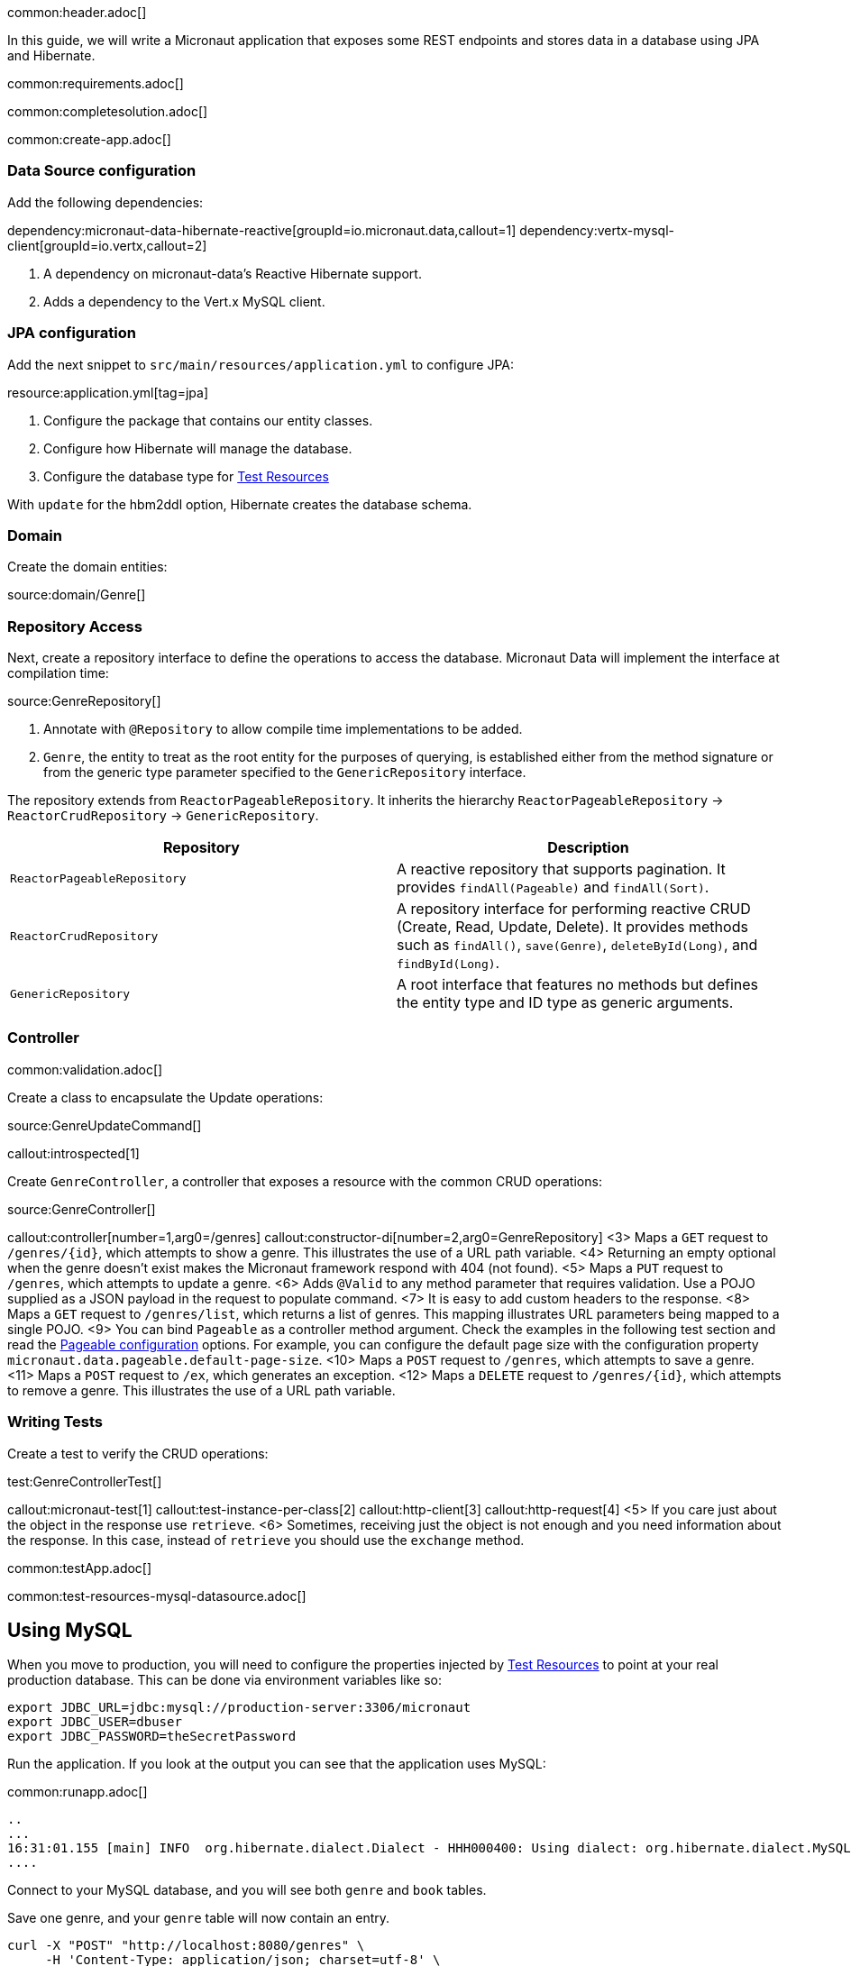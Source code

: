 common:header.adoc[]

In this guide, we will write a Micronaut application that exposes some REST endpoints and stores data in a database using JPA and Hibernate.

common:requirements.adoc[]

common:completesolution.adoc[]

common:create-app.adoc[]

=== Data Source configuration

Add the following dependencies:

:dependencies:

dependency:micronaut-data-hibernate-reactive[groupId=io.micronaut.data,callout=1]
dependency:vertx-mysql-client[groupId=io.vertx,callout=2]

:dependencies:

<1> A dependency on micronaut-data's Reactive Hibernate support.
<2> Adds a dependency to the Vert.x MySQL client.

=== JPA configuration

Add the next snippet to `src/main/resources/application.yml` to configure JPA:

resource:application.yml[tag=jpa]

<1> Configure the package that contains our entity classes.
<2> Configure how Hibernate will manage the database.
<3> Configure the database type for <<test-resources,Test Resources>>

With `update` for the hbm2ddl option, Hibernate creates the database schema.

=== Domain

Create the domain entities:

source:domain/Genre[]

=== Repository Access

Next, create a repository interface to define the operations to access the database. Micronaut Data will implement the interface at compilation time:

source:GenreRepository[]

<1> Annotate with `@Repository` to allow compile time implementations to be added.
<2> `Genre`, the entity to treat as the root entity for the purposes of querying, is established either from the method signature or from the generic type parameter specified to the `GenericRepository` interface.

The repository extends from `ReactorPageableRepository`. It inherits the hierarchy `ReactorPageableRepository` -> `ReactorCrudRepository` -> `GenericRepository`.

|===
|Repository | Description

|`ReactorPageableRepository`
| A reactive repository that supports pagination. It provides `findAll(Pageable)` and `findAll(Sort)`.

|`ReactorCrudRepository`
| A repository interface for performing reactive CRUD (Create, Read, Update, Delete). It provides methods such as `findAll()`, `save(Genre)`, `deleteById(Long)`, and `findById(Long)`.

|`GenericRepository`
| A root interface that features no methods but defines the entity type and ID type as generic arguments.

|===

=== Controller

common:validation.adoc[]

Create a class to encapsulate the Update operations:

source:GenreUpdateCommand[]

callout:introspected[1]

Create `GenreController`, a controller that exposes a resource with the common CRUD operations:

source:GenreController[]

callout:controller[number=1,arg0=/genres]
callout:constructor-di[number=2,arg0=GenreRepository]
<3> Maps a `GET` request to `/genres/{id}`, which attempts to show a genre. This illustrates the use of a URL path variable.
<4> Returning an empty optional when the genre doesn't exist makes the Micronaut framework respond with 404 (not found).
<5> Maps a `PUT` request to `/genres`, which attempts to update a genre.
<6> Adds `@Valid` to any method parameter that requires validation. Use a POJO supplied as a JSON payload in the request to populate command.
<7> It is easy to add custom headers to the response.
<8> Maps a `GET` request to `/genres/list`, which returns a list of genres. This mapping illustrates URL parameters being mapped to a single POJO.
<9> You can bind `Pageable` as a controller method argument. Check the examples in the following test section and read the https://micronaut-projects.github.io/micronaut-data/latest/guide/configurationreference.html#io.micronaut.data.runtime.config.DataConfiguration.PageableConfiguration[Pageable configuration] options. For example, you can configure the default page size with the configuration property `micronaut.data.pageable.default-page-size`.
<10> Maps a `POST` request to `/genres`, which attempts to save a genre.
<11> Maps a `POST` request to `/ex`, which generates an exception.
<12> Maps a `DELETE` request to `/genres/{id}`, which attempts to remove a genre. This illustrates the use of a URL path variable.

=== Writing Tests

Create a test to verify the CRUD operations:

test:GenreControllerTest[]

callout:micronaut-test[1]
callout:test-instance-per-class[2]
callout:http-client[3]
callout:http-request[4]
<5> If you care just about the object in the response use `retrieve`.
<6> Sometimes, receiving just the object is not enough and you need information about the response. In this case, instead of `retrieve` you should use the `exchange` method.

common:testApp.adoc[]

common:test-resources-mysql-datasource.adoc[]

== Using MySQL

When you move to production, you will need to configure the properties injected by <<test-resources,Test Resources>> to point at your real production database.
This can be done via environment variables like so:

[source,bash]
----
export JDBC_URL=jdbc:mysql://production-server:3306/micronaut
export JDBC_USER=dbuser
export JDBC_PASSWORD=theSecretPassword
----

Run the application.
If you look at the output you can see that the application uses MySQL:

common:runapp.adoc[]

[source, bash]
----
..
...
16:31:01.155 [main] INFO  org.hibernate.dialect.Dialect - HHH000400: Using dialect: org.hibernate.dialect.MySQL8Dialect
....
----

Connect to your MySQL database, and you will see both `genre` and `book` tables.

Save one genre, and your `genre` table will now contain an entry.

[source, bash]
----
curl -X "POST" "http://localhost:8080/genres" \
     -H 'Content-Type: application/json; charset=utf-8' \
     -d $'{ "name": "music" }'
----

== Next steps

Read more about https://micronaut-projects.github.io/micronaut-data/latest/guide/#hibernateReactive[Micronaut Data Hibernate Reactive].

common:helpWithMicronaut.adoc[]